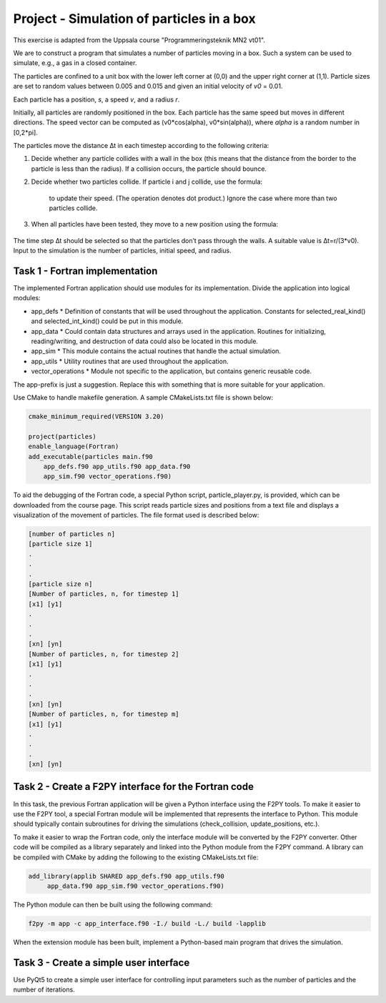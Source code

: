 Project - Simulation of particles in a box
==========================================

This exercise is adapted from the Uppsala course "Programmeringsteknik MN2 vt01".

We are to construct a program that simulates a number of particles moving in a box. Such a system can be used to simulate, e.g., a gas in a closed container.

The particles are confined to a unit box with the lower left corner at (0,0) and the upper right corner at (1,1). Particle sizes are set to random values between 0.005 and 0.015 and given an initial velocity of *v0* = 0.01.

Each particle has a position, *s*, a speed *v*, and a radius *r*.

Initially, all particles are randomly positioned in the box. Each particle has the same speed but moves in different directions. The speed vector can be computed as (v0*cos(alpha), v0*sin(alpha)), where *alpha* is a random number in [0,2*pi].

The particles move the distance ∆t in each timestep according to the following criteria:

1. Decide whether any particle collides with a wall in the box (this means that the distance from the border to the particle is less than the radius). If a collision occurs, the particle should bounce.
2. Decide whether two particles collide. If particle i and j collide, use the formula:

    .. image:: images/collision_formula.png
        :alt: Mean and variance

    to update their speed. (The operation denotes dot product.) Ignore the case where more than two particles collide.

3. When all particles have been tested, they move to a new position using the formula:

    .. image:: images/pos_formula.png
        :alt: Mean and variance

The time step ∆t should be selected so that the particles don’t pass through the walls. A suitable value is ∆t=r/(3*v0). Input to the simulation is the number of particles, initial speed, and radius.

Task 1 - Fortran implementation
-------------------------------

The implemented Fortran application should use modules for its implementation. Divide the application into logical modules:

* app_defs
  * Definition of constants that will be used throughout the application. Constants for selected_real_kind() and selected_int_kind() could be put in this module.
* app_data
  * Could contain data structures and arrays used in the application. Routines for initializing, reading/writing, and destruction of data could also be located in this module.
* app_sim
  * This module contains the actual routines that handle the actual simulation.
* app_utils
  * Utility routines that are used throughout the application.
* vector_operations
  * Module not specific to the application, but contains generic reusable code.

The app-prefix is just a suggestion. Replace this with something that is more suitable for your application.

Use CMake to handle makefile generation. A sample CMakeLists.txt file is shown below:

.. code-block:: cmake

     cmake_minimum_required(VERSION 3.20)
     
     project(particles)
     enable_language(Fortran)
     add_executable(particles main.f90 
         app_defs.f90 app_utils.f90 app_data.f90  
         app_sim.f90 vector_operations.f90)

To aid the debugging of the Fortran code, a special Python script, particle_player.py, is provided, which can be downloaded from the course page. This script reads particle sizes and positions from a text file and displays a visualization of the movement of particles. The file format used is described below:

.. code-block:: text

     [number of particles n]
     [particle size 1]
     .
     .
     .
     [particle size n]
     [Number of particles, n, for timestep 1]
     [x1] [y1]
     .
     .
     .
     [xn] [yn]
     [Number of particles, n, for timestep 2]
     [x1] [y1]
     .
     .
     .
     [xn] [yn]
     [Number of particles, n, for timestep m]
     [x1] [y1]
     .
     .
     .
     [xn] [yn]

Task 2 - Create a F2PY interface for the Fortran code
-----------------------------------------------------

In this task, the previous Fortran application will be given a Python interface using the F2PY tools. To make it easier to use the F2PY tool, a special Fortran module will be implemented that represents the interface to Python. This module should typically contain subroutines for driving the simulations (check_collision, update_positions, etc.).

To make it easier to wrap the Fortran code, only the interface module will be converted by the F2PY converter. Other code will be compiled as a library separately and linked into the Python module from the F2PY command. A library can be compiled with CMake by adding the following to the existing CMakeLists.txt file:

.. code-block:: cmake

     add_library(applib SHARED app_defs.f90 app_utils.f90  
          app_data.f90 app_sim.f90 vector_operations.f90)

The Python module can then be built using the following command:

.. code-block:: bash

     f2py -m app -c app_interface.f90 -I./ build -L./ build -lapplib

When the extension module has been built, implement a Python-based main program that drives the simulation.

Task 3 - Create a simple user interface
---------------------------------------

Use PyQt5 to create a simple user interface for controlling input parameters such as the number of particles and the number of iterations.